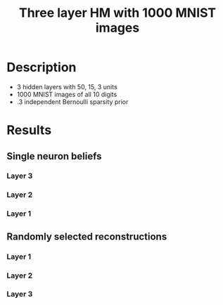#+TITLE: Three layer HM with 1000 MNIST images
* Description
- 3 hidden layers with 50, 15, 3 units
- 1000 MNIST images of all 10 digits
- .3 independent Bernoulli sparsity prior

* Results
#+attr_html: :width 600px
[[file:figures/sampling.gif][file:./figures/sampling.gif]]

** Single neuron beliefs    
*** Layer 3                                                                                 
#+attr_html: :width 400px
[[file:figures/snb2.png][file:./figures/snb2.png]]

*** Layer 2
#+attr_html: :width 400px
[[file:figures/snb1.png][file:./figures/snb1.png]]

*** Layer 1
#+attr_html: :width 400px
[[file:figures/snb3.png][file:./figures/snb3.png]]

** Randomly selected reconstructions
*** Layer 1
#+attr_html: :width 300px
[[file:figures/recon0.png][file:./figures/recon0.png]]

*** Layer 2
#+attr_html: :width 300px
[[file:figures/recon1.png][file:./figures/recon1.png]]

*** Layer 3
#+attr_html: :width 300px
[[file:figures/recon2.png][file:./figures/recon2.png]]
